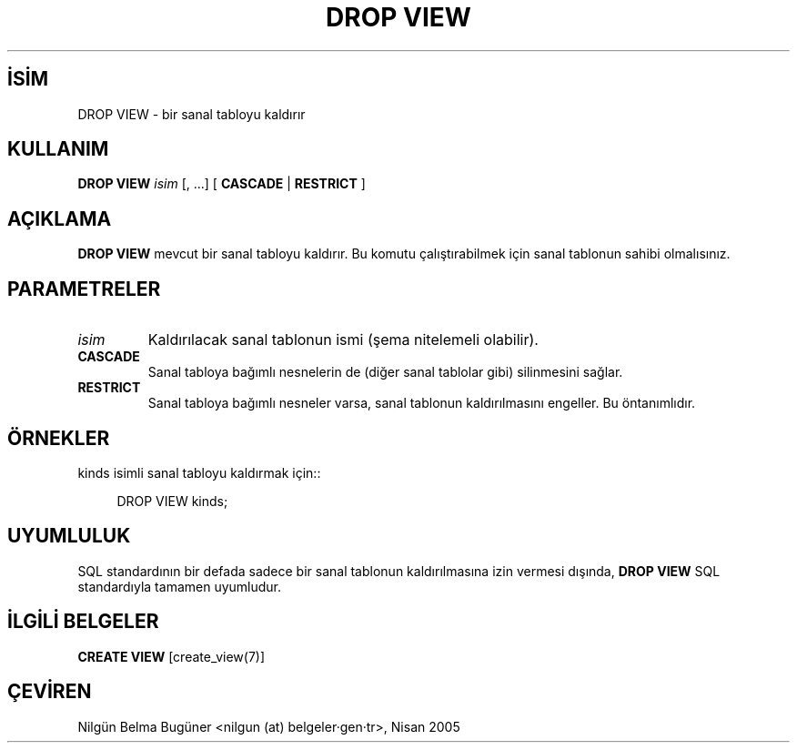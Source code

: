 .\" http://belgeler.org \N'45' 2006\N'45'11\N'45'26T10:18:36+02:00  
.TH "DROP VIEW" 7 "" "PostgreSQL" "SQL \N'45' Dil Deyimleri"
.nh   
.SH İSİM
DROP VIEW \N'45' bir sanal tabloyu kaldırır   
.SH KULLANIM 
.nf
\fBDROP VIEW\fR \fIisim\fR [, ...] [ \fBCASCADE\fR | \fBRESTRICT\fR ]
.fi
    
.SH AÇIKLAMA
\fBDROP VIEW\fR mevcut bir sanal tabloyu kaldırır.  Bu komutu çalıştırabilmek için sanal tablonun sahibi olmalısınız.   

.SH PARAMETRELER   
.br
.ns
.TP 
\fIisim\fR
Kaldırılacak sanal tablonun ismi (şema nitelemeli olabilir).     

.TP 
\fBCASCADE\fR
Sanal tabloya bağımlı nesnelerin de (diğer sanal tablolar gibi) silinmesini sağlar.     

.TP 
\fBRESTRICT\fR
Sanal tabloya bağımlı nesneler varsa, sanal tablonun kaldırılmasını engeller. Bu öntanımlıdır.     

.PP  
.SH ÖRNEKLER
kinds isimli sanal tabloyu kaldırmak için::   


.RS 4
.nf
DROP VIEW kinds;
.fi
.RE   

.SH UYUMLULUK
SQL standardının bir defada sadece bir sanal tablonun kaldırılmasına izin vermesi dışında, \fBDROP VIEW\fR SQL standardıyla tamamen uyumludur.   

.SH İLGİLİ BELGELER
\fBCREATE VIEW\fR [create_view(7)]   

.SH ÇEVİREN
Nilgün Belma Bugüner <nilgun (at) belgeler·gen·tr>, Nisan 2005 
 
    

